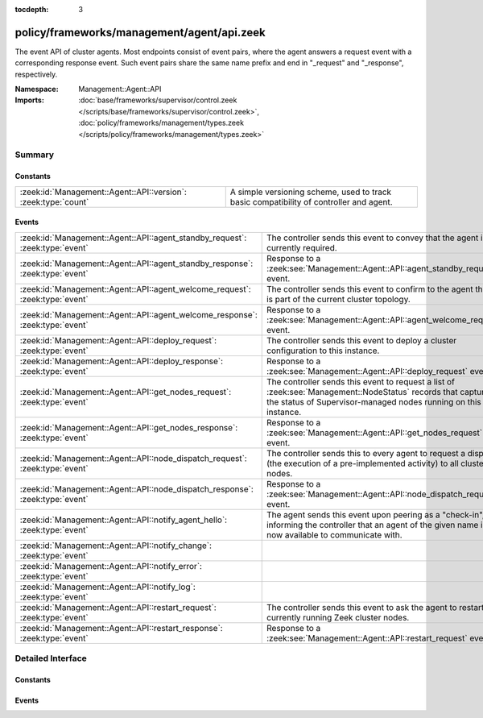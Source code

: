 :tocdepth: 3

policy/frameworks/management/agent/api.zeek
===========================================
.. zeek:namespace:: Management::Agent::API

The event API of cluster agents. Most endpoints consist of event pairs,
where the agent answers a request event with a corresponding response
event. Such event pairs share the same name prefix and end in "_request" and
"_response", respectively.

:Namespace: Management::Agent::API
:Imports: :doc:`base/frameworks/supervisor/control.zeek </scripts/base/frameworks/supervisor/control.zeek>`, :doc:`policy/frameworks/management/types.zeek </scripts/policy/frameworks/management/types.zeek>`

Summary
~~~~~~~
Constants
#########
============================================================== ================================================================
:zeek:id:`Management::Agent::API::version`: :zeek:type:`count` A simple versioning scheme, used to track basic compatibility of
                                                               controller and agent.
============================================================== ================================================================

Events
######
============================================================================= =====================================================================
:zeek:id:`Management::Agent::API::agent_standby_request`: :zeek:type:`event`  The controller sends this event to convey that the agent is not
                                                                              currently required.
:zeek:id:`Management::Agent::API::agent_standby_response`: :zeek:type:`event` Response to a
                                                                              :zeek:see:`Management::Agent::API::agent_standby_request` event.
:zeek:id:`Management::Agent::API::agent_welcome_request`: :zeek:type:`event`  The controller sends this event to confirm to the agent that it is
                                                                              part of the current cluster topology.
:zeek:id:`Management::Agent::API::agent_welcome_response`: :zeek:type:`event` Response to a
                                                                              :zeek:see:`Management::Agent::API::agent_welcome_request` event.
:zeek:id:`Management::Agent::API::deploy_request`: :zeek:type:`event`         The controller sends this event to deploy a cluster configuration to
                                                                              this instance.
:zeek:id:`Management::Agent::API::deploy_response`: :zeek:type:`event`        Response to a :zeek:see:`Management::Agent::API::deploy_request`
                                                                              event.
:zeek:id:`Management::Agent::API::get_nodes_request`: :zeek:type:`event`      The controller sends this event to request a list of
                                                                              :zeek:see:`Management::NodeStatus` records that capture
                                                                              the status of Supervisor-managed nodes running on this instance.
:zeek:id:`Management::Agent::API::get_nodes_response`: :zeek:type:`event`     Response to a :zeek:see:`Management::Agent::API::get_nodes_request`
                                                                              event.
:zeek:id:`Management::Agent::API::node_dispatch_request`: :zeek:type:`event`  The controller sends this to every agent to request a dispatch (the
                                                                              execution of a pre-implemented activity) to all cluster nodes.
:zeek:id:`Management::Agent::API::node_dispatch_response`: :zeek:type:`event` Response to a
                                                                              :zeek:see:`Management::Agent::API::node_dispatch_request` event.
:zeek:id:`Management::Agent::API::notify_agent_hello`: :zeek:type:`event`     The agent sends this event upon peering as a "check-in", informing
                                                                              the controller that an agent of the given name is now available to
                                                                              communicate with.
:zeek:id:`Management::Agent::API::notify_change`: :zeek:type:`event`          
:zeek:id:`Management::Agent::API::notify_error`: :zeek:type:`event`           
:zeek:id:`Management::Agent::API::notify_log`: :zeek:type:`event`             
:zeek:id:`Management::Agent::API::restart_request`: :zeek:type:`event`        The controller sends this event to ask the agent to restart currently
                                                                              running Zeek cluster nodes.
:zeek:id:`Management::Agent::API::restart_response`: :zeek:type:`event`       Response to a :zeek:see:`Management::Agent::API::restart_request`
                                                                              event.
============================================================================= =====================================================================


Detailed Interface
~~~~~~~~~~~~~~~~~~
Constants
#########
.. zeek:id:: Management::Agent::API::version
   :source-code: policy/frameworks/management/agent/api.zeek 14 14

   :Type: :zeek:type:`count`
   :Default: ``1``

   A simple versioning scheme, used to track basic compatibility of
   controller and agent.

Events
######
.. zeek:id:: Management::Agent::API::agent_standby_request
   :source-code: policy/frameworks/management/agent/main.zeek 863 882

   :Type: :zeek:type:`event` (reqid: :zeek:type:`string`)

   The controller sends this event to convey that the agent is not
   currently required. This status may later change, depending on
   updates from the client, so the Broker-level peering can remain
   active. The agent releases any cluster-related resources (including
   shutdown of existing Zeek cluster nodes) when processing the request,
   and confirms via the response event. Shutting down an agent at this
   point has no operational impact on the running cluster.
   

   :reqid: a request identifier string, echoed in the response event.
   

.. zeek:id:: Management::Agent::API::agent_standby_response
   :source-code: policy/frameworks/management/agent/api.zeek 150 150

   :Type: :zeek:type:`event` (reqid: :zeek:type:`string`, result: :zeek:type:`Management::Result`)

   Response to a
   :zeek:see:`Management::Agent::API::agent_standby_request` event. The
   agent sends this back to the controller.
   

   :reqid: the request identifier used in the request event.
   

   :result: the result record.
   

.. zeek:id:: Management::Agent::API::agent_welcome_request
   :source-code: policy/frameworks/management/agent/main.zeek 849 861

   :Type: :zeek:type:`event` (reqid: :zeek:type:`string`)

   The controller sends this event to confirm to the agent that it is
   part of the current cluster topology. The agent acknowledges with a
   :zeek:see:`Management::Agent::API::agent_welcome_response` event,
   upon which the controller may proceed with a cluster deployment to
   this agent.
   

   :reqid: a request identifier string, echoed in the response event.
   

.. zeek:id:: Management::Agent::API::agent_welcome_response
   :source-code: policy/frameworks/management/controller/main.zeek 776 802

   :Type: :zeek:type:`event` (reqid: :zeek:type:`string`, result: :zeek:type:`Management::Result`)

   Response to a
   :zeek:see:`Management::Agent::API::agent_welcome_request` event. The
   agent sends this back to the controller.
   

   :reqid: the request identifier used in the request event.
   

   :result: the result record.
   

.. zeek:id:: Management::Agent::API::deploy_request
   :source-code: policy/frameworks/management/agent/main.zeek 409 450

   :Type: :zeek:type:`event` (reqid: :zeek:type:`string`, config: :zeek:type:`Management::Configuration`, force: :zeek:type:`bool` :zeek:attr:`&default` = ``F`` :zeek:attr:`&optional`)

   The controller sends this event to deploy a cluster configuration to
   this instance. Once processed, the agent responds with a
   :zeek:see:`Management::Agent::API::deploy_response` event.  event.
   

   :reqid: a request identifier string, echoed in the response event.
   

   :config: a :zeek:see:`Management::Configuration` record describing the
       cluster topology. This contains the full topology, not just the
       part pertaining to this instance: the cluster framework requires
       full cluster visibility to establish needed peerings.
   

   :force: whether to re-deploy (i.e., restart its Zeek cluster nodes)
       when the agent already runs this configuration. This relies on
       the config ID to determine config equality.
   

.. zeek:id:: Management::Agent::API::deploy_response
   :source-code: policy/frameworks/management/controller/main.zeek 820 877

   :Type: :zeek:type:`event` (reqid: :zeek:type:`string`, results: :zeek:type:`Management::ResultVec`)

   Response to a :zeek:see:`Management::Agent::API::deploy_request`
   event. The agent sends this back to the controller.
   

   :reqid: the request identifier used in the request event.
   

   :results: A vector of :zeek:see:`Management::Result` records, each
       capturing the outcome of a single launched node. For failing
       nodes, the result's data field is a
       :zeek:see:`Management::NodeOutputs` record.
   

.. zeek:id:: Management::Agent::API::get_nodes_request
   :source-code: policy/frameworks/management/agent/main.zeek 584 593

   :Type: :zeek:type:`event` (reqid: :zeek:type:`string`)

   The controller sends this event to request a list of
   :zeek:see:`Management::NodeStatus` records that capture
   the status of Supervisor-managed nodes running on this instance.
   instances.
   

   :reqid: a request identifier string, echoed in the response event.
   

.. zeek:id:: Management::Agent::API::get_nodes_response
   :source-code: policy/frameworks/management/controller/main.zeek 1027 1071

   :Type: :zeek:type:`event` (reqid: :zeek:type:`string`, result: :zeek:type:`Management::Result`)

   Response to a :zeek:see:`Management::Agent::API::get_nodes_request`
   event. The agent sends this back to the controller.
   

   :reqid: the request identifier used in the request event.
   

   :result: a :zeek:see:`Management::Result` record. Its data
       member is a vector of :zeek:see:`Management::NodeStatus`
       records, covering the nodes at this instance. The result may also
       indicate failure, with error messages indicating what went wrong.
   

.. zeek:id:: Management::Agent::API::node_dispatch_request
   :source-code: policy/frameworks/management/agent/main.zeek 754 848

   :Type: :zeek:type:`event` (reqid: :zeek:type:`string`, action: :zeek:type:`vector` of :zeek:type:`string`, nodes: :zeek:type:`set` [:zeek:type:`string`] :zeek:attr:`&default` = ``{  }`` :zeek:attr:`&optional`)

   The controller sends this to every agent to request a dispatch (the
   execution of a pre-implemented activity) to all cluster nodes.  This
   is the generic controller-agent "back-end" implementation of explicit
   client-controller "front-end" interactions, including:
   
   - :zeek:see:`Management::Controller::API::get_id_value_request`: two
     arguments, the first being "get_id_value" and the second the name
     of the ID to look up.
   

   :reqid: a request identifier string, echoed in the response event.
   

   :action: the requested dispatch command, with any arguments.
   

   :nodes: a set of cluster node names (e.g. "worker-01") to retrieve
      the values from. An empty set, supplied by default, means
      retrieval from all nodes managed by the agent.
   

.. zeek:id:: Management::Agent::API::node_dispatch_response
   :source-code: policy/frameworks/management/controller/main.zeek 1104 1170

   :Type: :zeek:type:`event` (reqid: :zeek:type:`string`, results: :zeek:type:`Management::ResultVec`)

   Response to a
   :zeek:see:`Management::Agent::API::node_dispatch_request` event. Each
   agent sends this back to the controller to report the dispatch
   outcomes on all nodes managed by that agent.
   

   :reqid: the request identifier used in the request event.
   

   :results: a :zeek:type:`vector` of :zeek:see:`Management::Result`
       records. Each record covers one Zeek cluster node managed by this
       agent. Upon success, each :zeek:see:`Management::Result` record's
       data member contains the dispatches' response in a data type
       appropriate for the respective dispatch.
   

.. zeek:id:: Management::Agent::API::notify_agent_hello
   :source-code: policy/frameworks/management/controller/main.zeek 711 774

   :Type: :zeek:type:`event` (instance: :zeek:type:`string`, id: :zeek:type:`string`, connecting: :zeek:type:`bool`, api_version: :zeek:type:`count`)

   The agent sends this event upon peering as a "check-in", informing
   the controller that an agent of the given name is now available to
   communicate with. It is a controller-level equivalent of
   `:zeek:see:`Broker::peer_added` and triggered by it.
   

   :instance: an instance name, really the agent's name as per
      :zeek:see:`Management::Agent::get_name`.
   

   :id: the Broker ID of the agent.
   

   :connecting: true if this agent connected to the controller,
      false if the controller connected to the agent.
   

   :api_version: the API version of this agent.
   

.. zeek:id:: Management::Agent::API::notify_change
   :source-code: policy/frameworks/management/controller/main.zeek 805 806

   :Type: :zeek:type:`event` (instance: :zeek:type:`string`, n: :zeek:type:`Management::Node`, old: :zeek:type:`Management::State`, new: :zeek:type:`Management::State`)


.. zeek:id:: Management::Agent::API::notify_error
   :source-code: policy/frameworks/management/controller/main.zeek 810 811

   :Type: :zeek:type:`event` (instance: :zeek:type:`string`, msg: :zeek:type:`string`, node: :zeek:type:`string` :zeek:attr:`&default` = ``""`` :zeek:attr:`&optional`)


.. zeek:id:: Management::Agent::API::notify_log
   :source-code: policy/frameworks/management/controller/main.zeek 815 816

   :Type: :zeek:type:`event` (instance: :zeek:type:`string`, msg: :zeek:type:`string`, node: :zeek:type:`string` :zeek:attr:`&default` = ``""`` :zeek:attr:`&optional`)


.. zeek:id:: Management::Agent::API::restart_request
   :source-code: policy/frameworks/management/agent/main.zeek 926 1001

   :Type: :zeek:type:`event` (reqid: :zeek:type:`string`, nodes: :zeek:type:`set` [:zeek:type:`string`] :zeek:attr:`&default` = ``{  }`` :zeek:attr:`&optional`)

   The controller sends this event to ask the agent to restart currently
   running Zeek cluster nodes. For nodes currently running, the agent
   places these nodes into PENDING state and sends restart events to the
   Supervisor, rendering its responses into a list of
   :zeek:see:`Management::Result` records summarizing each node restart.
   When restarted nodes check in with the agent, they switch back to
   RUNNING state. The agent ignores nodes not currently running.
   

   :reqid: a request identifier string, echoed in the response event.
   

   :nodes: a set of cluster node names (e.g. "worker-01") to restart. An
      empty set, supplied by default, means restart of all of the
      agent's current cluster nodes.
   

.. zeek:id:: Management::Agent::API::restart_response
   :source-code: policy/frameworks/management/controller/main.zeek 1250 1289

   :Type: :zeek:type:`event` (reqid: :zeek:type:`string`, results: :zeek:type:`Management::ResultVec`)

   Response to a :zeek:see:`Management::Agent::API::restart_request`
   event. The agent sends this back to the controller when the
   Supervisor has restarted all nodes affected, or a timoeut occurs.
   

   :reqid: the request identifier used in the request event.
   

   :results: a :zeek:type:`vector` of :zeek:see:`Management::Result`, one
       for each Supervisor transaction. Each such result identifies both
       the instance and node.
   


